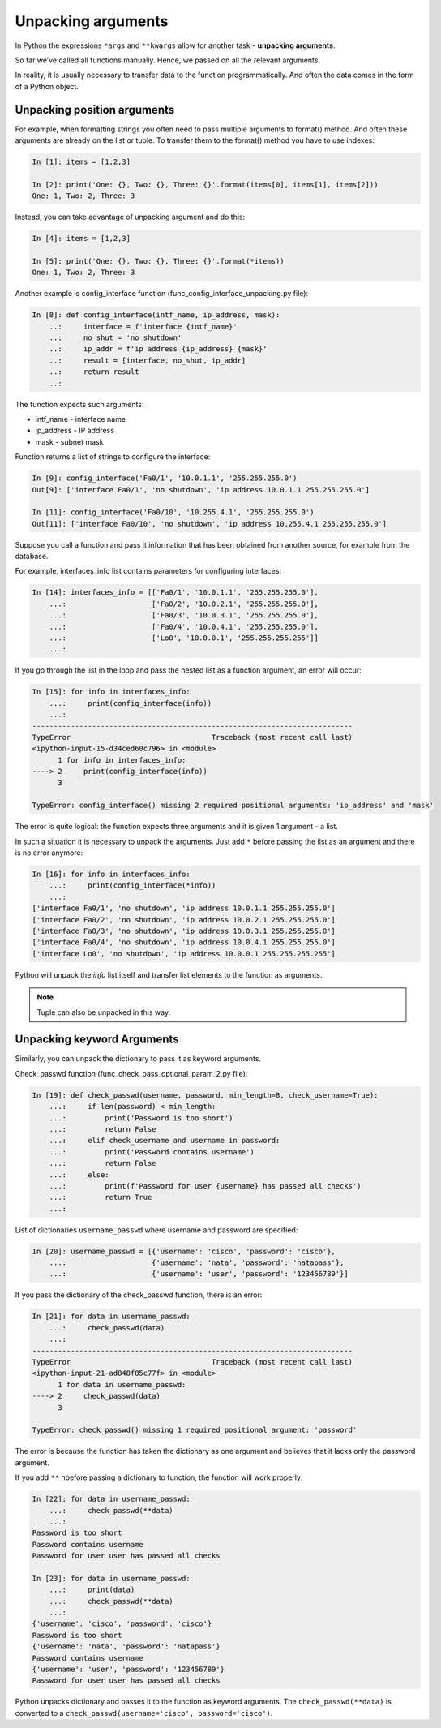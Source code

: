 .. _unpacking_args:

Unpacking arguments
---------------------

In Python the expressions ``*args`` and ``**kwargs`` allow for another task - **unpacking arguments**.

So far we’ve called all functions manually. Hence, we passed on all the relevant arguments.

In reality, it is usually necessary to transfer data to the function programmatically. And often the data comes in the form of a Python object.

Unpacking position arguments
~~~~~~~~~~~~~~~~~~~~~~~~~~~~~~~~~

For example, when formatting strings you often need to pass multiple arguments to format() method. And often these arguments are already on the list or tuple. To transfer them to the format() method you have to use indexes:

.. code:: python

    In [1]: items = [1,2,3]

    In [2]: print('One: {}, Two: {}, Three: {}'.format(items[0], items[1], items[2]))
    One: 1, Two: 2, Three: 3

Instead, you can take advantage of unpacking argument and do this:

.. code:: python

    In [4]: items = [1,2,3]

    In [5]: print('One: {}, Two: {}, Three: {}'.format(*items))
    One: 1, Two: 2, Three: 3


Another example is config_interface function (func_config_interface_unpacking.py file):

.. code:: python

    In [8]: def config_interface(intf_name, ip_address, mask):
        ..:     interface = f'interface {intf_name}'
        ..:     no_shut = 'no shutdown'
        ..:     ip_addr = f'ip address {ip_address} {mask}'
        ..:     result = [interface, no_shut, ip_addr]
        ..:     return result
        ..:


The function expects such arguments:

* intf_name - interface name
* ip_address - IP address
* mask - subnet mask

Function returns a list of strings to configure the interface:

.. code:: python


    In [9]: config_interface('Fa0/1', '10.0.1.1', '255.255.255.0')
    Out[9]: ['interface Fa0/1', 'no shutdown', 'ip address 10.0.1.1 255.255.255.0']

    In [11]: config_interface('Fa0/10', '10.255.4.1', '255.255.255.0')
    Out[11]: ['interface Fa0/10', 'no shutdown', 'ip address 10.255.4.1 255.255.255.0']


Suppose you call a function and pass it information that has been obtained from another source, for example from the database.

For example, interfaces_info list contains parameters for configuring interfaces:

.. code:: python

    In [14]: interfaces_info = [['Fa0/1', '10.0.1.1', '255.255.255.0'],
        ...:                    ['Fa0/2', '10.0.2.1', '255.255.255.0'],
        ...:                    ['Fa0/3', '10.0.3.1', '255.255.255.0'],
        ...:                    ['Fa0/4', '10.0.4.1', '255.255.255.0'],
        ...:                    ['Lo0', '10.0.0.1', '255.255.255.255']]
        ...:


If you go through the list in the loop and pass the nested list as a function argument, an error will occur:

.. code:: python

    In [15]: for info in interfaces_info:
        ...:     print(config_interface(info))
        ...:
    ---------------------------------------------------------------------------
    TypeError                                 Traceback (most recent call last)
    <ipython-input-15-d34ced60c796> in <module>
          1 for info in interfaces_info:
    ----> 2     print(config_interface(info))
          3

    TypeError: config_interface() missing 2 required positional arguments: 'ip_address' and 'mask'

The error is quite logical: the function expects three arguments and it is given 1 argument - a list.

In such a situation it is necessary to unpack the arguments. Just add ``*`` before passing the list as an argument and there is no error anymore:

.. code:: python

    In [16]: for info in interfaces_info:
        ...:     print(config_interface(*info))
        ...:
    ['interface Fa0/1', 'no shutdown', 'ip address 10.0.1.1 255.255.255.0']
    ['interface Fa0/2', 'no shutdown', 'ip address 10.0.2.1 255.255.255.0']
    ['interface Fa0/3', 'no shutdown', 'ip address 10.0.3.1 255.255.255.0']
    ['interface Fa0/4', 'no shutdown', 'ip address 10.0.4.1 255.255.255.0']
    ['interface Lo0', 'no shutdown', 'ip address 10.0.0.1 255.255.255.255']


Python will unpack the *info* list itself and transfer list elements to the function as arguments.

.. note::
    Tuple can also be unpacked in this way.

Unpacking keyword Arguments
~~~~~~~~~~~~~~~~~~~~~~~~~~~~~~

Similarly, you can unpack the dictionary to pass it as keyword arguments.

Check_passwd function (func_check_pass_optional_param_2.py file):

.. code:: python

    In [19]: def check_passwd(username, password, min_length=8, check_username=True):
        ...:     if len(password) < min_length:
        ...:         print('Password is too short')
        ...:         return False
        ...:     elif check_username and username in password:
        ...:         print('Password contains username')
        ...:         return False
        ...:     else:
        ...:         print(f'Password for user {username} has passed all checks')
        ...:         return True
        ...:


List of dictionaries ``username_passwd`` where username and password are specified:

.. code:: python

    In [20]: username_passwd = [{'username': 'cisco', 'password': 'cisco'},
        ...:                    {'username': 'nata', 'password': 'natapass'},
        ...:                    {'username': 'user', 'password': '123456789'}]

If you pass the dictionary of the check_passwd function, there is an error:

.. code:: python

    In [21]: for data in username_passwd:
        ...:     check_passwd(data)
        ...:
    ---------------------------------------------------------------------------
    TypeError                                 Traceback (most recent call last)
    <ipython-input-21-ad848f85c77f> in <module>
          1 for data in username_passwd:
    ----> 2     check_passwd(data)
          3

    TypeError: check_passwd() missing 1 required positional argument: 'password'


The error is because the function has taken the dictionary as one argument and believes that it lacks only the password argument.

If you add ``**`` пbefore passing a dictionary to function, the function will work properly:

.. code:: python

    In [22]: for data in username_passwd:
        ...:     check_passwd(**data)
        ...:
    Password is too short
    Password contains username
    Password for user user has passed all checks

    In [23]: for data in username_passwd:
        ...:     print(data)
        ...:     check_passwd(**data)
        ...:
    {'username': 'cisco', 'password': 'cisco'}
    Password is too short
    {'username': 'nata', 'password': 'natapass'}
    Password contains username
    {'username': 'user', 'password': '123456789'}
    Password for user user has passed all checks

Python unpacks dictionary and passes it to the function as keyword arguments. The  ``check_passwd(**data)`` is converted to a ``check_passwd(username='cisco', password='cisco')``.

